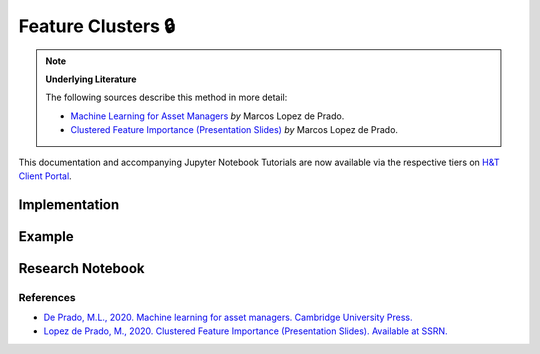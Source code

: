 .. _clustering-feature_clusters:

===================
Feature Clusters 🔒
===================

.. Note::
    **Underlying Literature**

    The following sources describe this method in more detail:

    - `Machine Learning for Asset Managers <https://www.cambridge.org/core/books/machine-learning-for-asset-managers/6D9211305EA2E425D33A9F38D0AE3545>`__ *by* Marcos Lopez de Prado.
    - `Clustered Feature Importance (Presentation Slides) <https://ssrn.com/abstract=3517595>`__ *by* Marcos Lopez de Prado.

This documentation and accompanying Jupyter Notebook Tutorials are now available via the respective tiers on
`H&T Client Portal <https://portal.hudsonthames.org/dashboard/product/LFKd0IJcZa91PzVhALlJ>`__.

Implementation
**************

Example
*******

Research Notebook
*****************

References
##########

* `De Prado, M.L., 2020. Machine learning for asset managers. Cambridge University Press. <https://www.cambridge.org/core/books/machine-learning-for-asset-managers/6D9211305EA2E425D33A9F38D0AE3545>`_
* `Lopez de Prado, M., 2020. Clustered Feature Importance (Presentation Slides). Available at SSRN. <https://ssrn.com/abstract=3517595>`_
